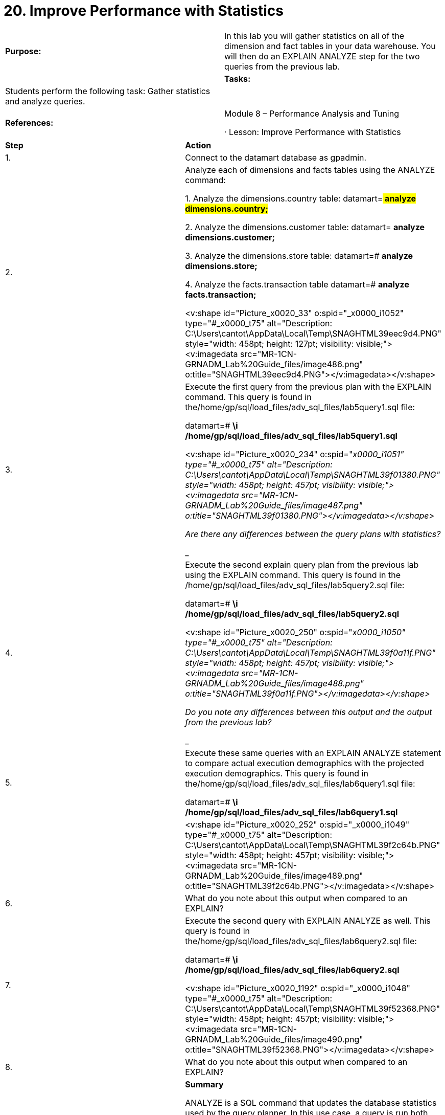 = 20. Improve Performance with Statistics



|====
|   

**Purpose:** | In this lab you will gather statistics on all of the dimension and fact tables in your data warehouse. You will then do an EXPLAIN ANALYZE step for the two queries from the previous lab.
| 
| **Tasks:** | Students perform the following task: Gather statistics and analyze queries.
| 
| **References:** | Module 8 – Performance Analysis and Tuning

·       Lesson: Improve Performance with Statistics
|====



|====
| **Step** | **Action**
| 1.      | Connect to the datamart database as gpadmin.
| 2.      | Analyze each of dimensions and facts tables using the ANALYZE command:

1.     Analyze the dimensions.country table:  
datamart=#** analyze dimensions.country;**

2.     Analyze the dimensions.customer table:  
datamart=# **analyze dimensions.customer;**

3.     Analyze the dimensions.store table:  
datamart=# **analyze dimensions.store;**

4.     Analyze the facts.transaction table  
datamart=# **analyze facts.transaction;**

<v:shape id="Picture_x0020_33" o:spid="_x0000_i1052" type="#_x0000_t75" alt="Description: C:\Users\cantot\AppData\Local\Temp\SNAGHTML39eec9d4.PNG" style="width: 458pt; height: 127pt; visibility: visible;"><v:imagedata src="MR-1CN-GRNADM_Lab%20Guide_files/image486.png" o:title="SNAGHTML39eec9d4.PNG"></v:imagedata></v:shape>
| 3.      | Execute the first query from the previous plan with the EXPLAIN command. This query is found in the/home/gp/sql/load_files/adv_sql_files/lab5query1.sql file:  



datamart=# **\i /home/gp/sql/load_files/adv_sql_files/lab5query1.sql**

<v:shape id="Picture_x0020_234" o:spid="_x0000_i1051" type="#_x0000_t75" alt="Description: C:\Users\cantot\AppData\Local\Temp\SNAGHTML39f01380.PNG" style="width: 458pt; height: 457pt; visibility: visible;"><v:imagedata src="MR-1CN-GRNADM_Lab%20Guide_files/image487.png" o:title="SNAGHTML39f01380.PNG"></v:imagedata></v:shape>

Are there any differences between the query plans with statistics?

__________________________________________________________________

__________________________________________________________________

__________________________________________________________________
| 4.      | Execute the second explain query plan from the previous lab using the EXPLAIN command. This query is found in the /home/gp/sql/load_files/adv_sql_files/lab5query2.sql file:  



datamart=# **\i /home/gp/sql/load_files/adv_sql_files/lab5query2.sql**

<v:shape id="Picture_x0020_250" o:spid="_x0000_i1050" type="#_x0000_t75" alt="Description: C:\Users\cantot\AppData\Local\Temp\SNAGHTML39f0a11f.PNG" style="width: 458pt; height: 457pt; visibility: visible;"><v:imagedata src="MR-1CN-GRNADM_Lab%20Guide_files/image488.png" o:title="SNAGHTML39f0a11f.PNG"></v:imagedata></v:shape>

Do you note any differences between this output and the output from the previous lab?

__________________________________________________________________

__________________________________________________________________

__________________________________________________________________
| 5.      | Execute these same queries with an EXPLAIN ANALYZE statement to compare actual execution demographics with the projected execution demographics. This query is found in the/home/gp/sql/load_files/adv_sql_files/lab6query1.sql file:

datamart=# **\i /home/gp/sql/load_files/adv_sql_files/lab6query1.sql**
|  | <v:shape id="Picture_x0020_252" o:spid="_x0000_i1049" type="#_x0000_t75" alt="Description: C:\Users\cantot\AppData\Local\Temp\SNAGHTML39f2c64b.PNG" style="width: 458pt; height: 457pt; visibility: visible;"><v:imagedata src="MR-1CN-GRNADM_Lab%20Guide_files/image489.png" o:title="SNAGHTML39f2c64b.PNG"></v:imagedata></v:shape>
| 6.      | What do you note about this output when compared to an EXPLAIN?

__________________________________________________________________

__________________________________________________________________

__________________________________________________________________
| 7.      | Execute the second query with EXPLAIN ANALYZE as well. This query is found in the/home/gp/sql/load_files/adv_sql_files/lab6query2.sql file:  



datamart=# **\i /home/gp/sql/load_files/adv_sql_files/lab6query2.sql**

<v:shape id="Picture_x0020_1192" o:spid="_x0000_i1048" type="#_x0000_t75" alt="Description: C:\Users\cantot\AppData\Local\Temp\SNAGHTML39f52368.PNG" style="width: 458pt; height: 457pt; visibility: visible;"><v:imagedata src="MR-1CN-GRNADM_Lab%20Guide_files/image490.png" o:title="SNAGHTML39f52368.PNG"></v:imagedata></v:shape>
| 8.      | What do you note about this output when compared to an EXPLAIN?

__________________________________________________________________

__________________________________________________________________

__________________________________________________________________
|  | **Summary**

ANALYZE is a SQL command that updates the database statistics used by the query planner. In this use case, a query is run both before and after doing ANALYZE. After statistics are collected, the query planner chooses a HashAggregate operation over a much slower GroupAggregate operation. Without any statistics, the query planner could not estimate how many records might be returned, and therefore could not determine if there was sufficient work memory to do the aggregations in memory. The planner always takes the safe route and does aggregations by reading/writing from disk, which is significantly slower.
|====



End of Lab Exercise
